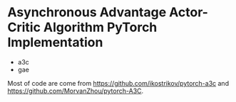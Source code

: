 * Asynchronous Advantage Actor-Critic Algorithm PyTorch Implementation
- a3c
- gae


Most of code are come from https://github.com/ikostrikov/pytorch-a3c and https://github.com/MorvanZhou/pytorch-A3C.

